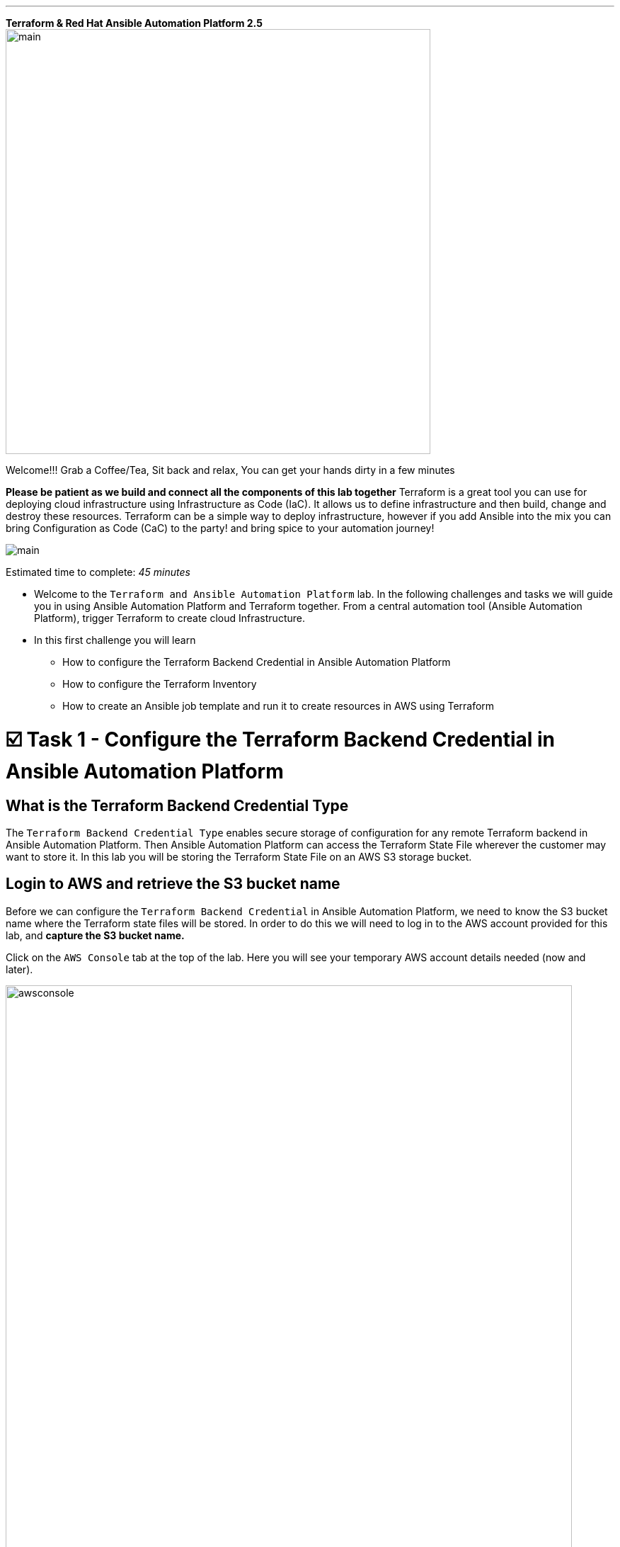 :doctype: book

'''

*Terraform & Red Hat Ansible Automation Platform 2.5*   image:https://github.com/HichamMourad/terraform-aap/blob/main/images/main.png?raw=true[,600]

Welcome!!! Grab a Coffee/Tea, Sit back and relax, You can get your hands dirty in a few minutes


*Please be patient as we build and connect all the components of this lab together*
Terraform is a great tool you can use for deploying cloud infrastructure using Infrastructure as Code (IaC).
It allows us to define infrastructure and then build, change and destroy these resources.
Terraform can be a simple way to deploy infrastructure, however if you add Ansible into the mix you can bring Configuration as Code (CaC) to the party! and bring spice to your automation journey!

image:https://github.com/HichamMourad/terraform-aap/blob/main/images/main.png?raw=true[] 

Estimated time to complete: _45 minutes_

* Welcome to the `Terraform and Ansible Automation Platform` lab.
In the following challenges and tasks we will guide you in using Ansible Automation Platform and Terraform together.
From a central automation tool (Ansible Automation Platform), trigger Terraform to create cloud Infrastructure.
* In this first challenge you will learn
 ** How to configure the Terraform Backend Credential in Ansible Automation Platform
 ** How to configure the Terraform Inventory
 ** How to create an Ansible job template and run it to create resources in AWS using Terraform

[[task1]]
= ☑️ Task 1 - Configure the Terraform Backend Credential in Ansible Automation Platform

== What is the Terraform Backend Credential Type

The `Terraform Backend Credential Type` enables secure storage of configuration for any remote Terraform backend in Ansible Automation Platform.
Then Ansible Automation Platform can access the Terraform State File wherever the customer may want to store it.
In this lab you will be storing the Terraform State File on an AWS S3 storage bucket.

== Login to AWS and retrieve the S3 bucket name

Before we can configure the `Terraform Backend Credential` in Ansible Automation Platform, we need to know the S3 bucket name where the Terraform state files will be stored.
In order to do this we will need to log in to the AWS account provided for this lab, and *capture the S3 bucket name.*

Click on the `AWS Console` tab at the top of the lab.
Here you will see your temporary AWS account details needed (now and later).

image::https://github.com/HichamMourad/terraform-aap/blob/main/images/awsconsole.png?raw=true[,800]

Launch the AWS console from the `Account ID` launch link Login with the AWS credentials

image::https://github.com/HichamMourad/terraform-aap/blob/main/images/awslogin.png?raw=true[,800]

Upon login to AWS in the search field type `S3` and then select the S3 service.
In this service you will see the existing S3 storage bucket that we've already created for you.
Please make note of it's name.
The S3 bucket will start with `aap-tf-bucket-###aLongListofCharacters###`.
We will need this shortly.
image:https://github.com/HichamMourad/terraform-aap/blob/main/images/awss3name.png?raw=true[,800] .

== Log in to the `Ansible Automation Platform` and create the Terraform Backend Credential

Click on the `Ansible Automation Platform` tab at the top of lab.

Log in using the following credentials:  _Login credentials:_ `User:  admin` `Password:  ansible123!`

Credentials are utilized for authentication when launching Jobs against machines, synchronizing with inventory sources, and importing project content from a version control system.
In this lab, we have created some different credentials, for example.

* `AWS_Credential` - This is the AWS credential for performing actions on AWS cloud.
For example, creating a VPC, or other AWS resources, or shutting down an instance, or installing and configuring an OS or configuring other AWS services.
Pretty much anything you need to perform in AWS.
* `SSH Controller Credentials` - This is an SSH key for the Ansible Automation Platform.
Often you will also have SSH machine credentials to gain SSH access to the Operating systems like RHEL.

Expand the `Automation Execution` menu on the left.
`Automation Execution` \-> `Infrastructure` \->`` Credentials``.
Click on the `Credentials` link and examine some of pre-configured credentials

____
`[NOTE]` The keys are encrypted so no one, not even an administrator, can see the keys once placed in Ansible Automation Platfrom as a credential.
____

. Click on `+ Create credential`
. For the `Name` enter `Terraform Backend Credential`
. Expand the `Credential Type` drop-down, and select `Terraform backend configuration`
. In the `Backend configuration` section below you will enter the details similar to the following
. Start with the following code snippet and paste it into the `Backend configuration` section, but you *MUST make changes to lines 1, 2, 4, and 5.*
. Update the `bucket`, `key`, `access_key`, and `secret_key` lines for your specific details
. Click on `Create credential` to save the credential

----
bucket = "aap-tf-bucket-ALONG-LISTOF-CHARACTERS-CHANGE-ME"
key = "YOURNAME/tfstatefile"
region = "us-east-1"
access_key = "YOUR-LAB-awsaccesskey-CHANGE-ME"
secret_key = "YOUR-LAB-awssecretkey-CHANGE-ME"
----

image::https://github.com/HichamMourad/terraform-aap/blob/main/images/tfbackendcred.png?raw=true[]

____
`[WARNING]` *Before you click on `Create credential` to save the `Backend configuration` section, yours will look SIMILAR to the following BUT WITH YOUR SPECIFIC AWS ENVIRONMENT DETAILS.*
____

----
bucket = "aap-tf-bucket-cfe5d5cb-b3fa-5555-555c-blahblahblah"
key = "johnsmith/tfstatefile"
region = "us-east-1"
access_key = "AKBCDEBLAHBLAHBLAH"
secret_key = "Oz8vqJsY6zFFFq83xblahblahblahblahblah"
----

[[task2]]
= ☑️ Task 2 - Terraform Inventory

== In `Ansible Automation Platform`, create the Terraform inventory source

An Inventory is a collection of hosts against which automation jobs may be launched.
Inventories.
You can source your inventory data from external sources and cloud providers.
In this case we will be sourceing our data from Terraform.
Hence, why will create a Terraform Inventory Source for this purpose.

Click on the `Ansible Automation Platform` tab at the top of lab.
(if not already)

Expand the `Automation Execution` menu on the left.
`Automation Execution` \-> `Infrastructure` \->`` Inventories``.

Notice that there is an inventory that we've created for you called `Terraform Inventory`.
image:https://github.com/HichamMourad/terraform-aap/blob/main/images/tfinventory1.png?raw=true[,800] Click on this inventory, and then select the `Sources` tab.
Click the `+ Create Source` and then enter the following details.

|===
| Field | Value

| Name
| Terraform Source

| Execution environment
| Terraform Execution Environment

| Source
| Terraform State

| Credential
| Terraform Backend Credential

| Verbosity
| 0 (Warning)

| Overwrite
| Check

| Update on launch
| Check

| Cache timeout (seconds)
| 0

| Source variables
| backend_type: s3
|===

Click on `Create source` to save this new Inventory Source.
Now select the `Launch inventory update` button at the top to test the Terraform inventory source (and the credential that you created) image:https://github.com/HichamMourad/terraform-aap/blob/main/images/tfinventorysource1.png?raw=true[]

Click on the `Launch inventory update` button to `validate the correct configuration of this inventory source`.
This will synchronize/update the AWS hosts list.
Wait for the Status to show `Success`.
image:https://github.com/HichamMourad/terraform-aap/blob/main/images/tfinventorysource2.png?raw=true[,800]

____
`[NOTE]` *If for some reason the inventory update doesn't succeed, please re-update the Terraform Backend Credential.*
____

[[task3]]
= ☑️ Task 3 - Create a Job Template to kick off a Terraform project (Terraform provider for AWS)

In this Task we will create an Ansible Job Template that will kick off a Terrafrom project.
The Terraform project is a simple project that will leverage the AWS provider to create an EC2 instance in the AWS cloud account you are using.

____
`[NOTE]` *Please note that you can also do this in Azure and Google Cloud in the same way as you are doing here with AWS*
____

== Create and Launch the job template

Click on the `Ansible Automation Platform` tab at the top of lab.
(if not already) Expand the `Automation Execution` menu on the left.
`Automation Execution` \-> `Templates`.
Now click on `+ Create Template`

image::https://github.com/HichamMourad/terraform-aap/blob/main/images/create_templates1st.png?raw=true[,800]

Fill out the following fields:
|===
| Field | Value

| Name
| Deploy AWS resources using Terraform AWS provider

| Inventory
| Terraform Inventory

| Project
| Terraform Demos Projec

| Playbook
| playbooks/1deploy-terraform-aws-provider.yml

| Execution environment
| Terraform Execution Environment

| Credentials
| "AWS_Credential"  AND  "Terraform Backend Credential"
|===

Scroll to the bottom Click the blue `Create Job Template` button to **save** the job template.
+++<img src="https://github.com/HichamMourad/terraform-aap/blob/main/images/create_templates2.png?raw=true" style="width:800px;margin-left:0px">++++++</img>+++


Launch the `Deploy AWS resources using Terraform AWS provider` job template by selecting it and clicking on `🚀 Launch template`, or by simply clicking the `Rocket Launcher` 🚀 icon, depending on where you are in the teplates view.  The job status will show `Running` momentarily.

`Observe the output of the Job Template run.`
+++<img src="https://github.com/HichamMourad/terraform-aap/blob/main/images/jtresult1.png?raw=true" style="width:800px;margin-left:0px">++++++</img>+++

## Manually synchronize the Terraform Inventory Source
Return to the `Inventories` menu in Ansible Automation Platform.
Select the `Terraform Inventory`, and then click on the `Hosts` menu.  Notice that there is NO Terraform inventory available yet.
+++<img src="https://github.com/HichamMourad/terraform-aap/blob/main/images/tfinventoryhosts1.png?raw=true" style="width:800px;margin-left:0px">++++++</img>+++

Now click on the `Sources` menu and click on  `🚀 Launch Inventory Update` icon.
+++<img src="https://github.com/HichamMourad/terraform-aap/blob/main/images/tfinventorysource3.png?raw=true" style="width:800px;margin-left:0px">++++++</img>+++

Return to the `Hosts` menu, and notice that you have an EC2 instance that was create by Terraform now part of your inventory.
+++<img src="https://github.com/HichamMourad/terraform-aap/blob/main/images/tfinventoryhosts2.png?raw=true" style="width:800px;margin-left:0px">++++++</img>+++

> `[NOTE]`
> **The inventory updates can occur automatically,** but here we didn't because we wanted you to see the before and after results in the `Host` tab of the `Terraform Inventory`.

## Task 3 SUMMARY
*In this task you created an AAP Job Template, that kicks off a Terraform Project.  The Terraform Project is using the Terrform Provider for AWS to trigger the creation of the AWS resource(s).  You then synchronized the inventory source that pulled in the inventory created by Terraform.  This is a great way to trigger Terraform Projects from Ansible Automation Platform! **A BETTER TOGETHER STORY!***

## The Terraform Project that was triggered using the Ansible job template
Here's the Terraform main.tf project file that was launched using Ansible Automation Platform, if you'd like to see it.

```
terraform {
  required_providers {
    aws = {
      source  = "hashicorp/aws"
      version = "6.2.0"
    }
  }
  backend "s3" {}
}

provider "aws" {
  region = "us-east-1"
}

# Fetch the default VPC
data "aws_vpc" "default" {
  default = true
}

resource "aws_instance" "tf-demo-aws-ec2-instance-1" {
  ami           = "ami-0005e0cfe09cc9050"
  instance_type = "t2.micro"
  tags = {
    Name = "tf-demo-aws-ec2-instance-1"
  }

}
```

[[task4]]
= ☑️ Task 4 - Create a Job Template to kick off a Terraform project (Terraform provider for AWS & Terraform Provider for ANSIBLE Automation Platform (AAP))

In this Task we will create an Ansible Job Template that will kick off a Terrafrom project.  **The Terraform project is a simple project that will create some AWS resources.  It will leverage the ANSIBLE Automation Platform provider to then push the Terraform inventory (ec2 host(s)) created into the Ansible Automation Platform inventory.**

> `[NOTE]`
> **Please note that you can also do this in Azure and Google Cloud in the same way as you are doing here with AWS**

## Create and Launch the job template
Click on the `Ansible Automation Platform` tab at the top of lab. (if not already)
Expand the `Automation Execution` menu on the left.
`Automation Execution` \-> `Templates`.
Now click on `+ Create Template` then scroll down and click  `Create job template`

+++<img src="https://github.com/HichamMourad/terraform-aap/blob/main/images/create_templates.png?raw=true" style="width:800px;margin-left:0px">++++++</img>+++

Fill out the following fields:

|===
| Field | Value

| Name
| Deploy AWS resources using Terraform AWS & ANSIBLE-AAP provider

| Inventory
| Terraform Inventory

| Project
| Terraform Demos Projec

| Playbook
| playbooks/2deploy-terraform-ansible-provider.yml

| Execution environment
| Terraform Execution Environment

| Credentials
| "AWS_Credential"  AND  "Terraform Backend Credential"
|===


Scroll to the bottom Click the blue `Create Job Template` button to **save** the job template.

Launch the `Deploy AWS resources using Terraform AWS & ANSIBLE-AAP provider` job template, by selecting it and clicking on `🚀 Launch template`, or by simply clicking the `Rocket Launcher` 🚀 icon, depending on where you are in the view.  The job status will show `Running` momentarily.
`Observe the output of the Job Template run.`

## View the Terraform Inventory
Return to the `Inventories` menu in Ansible Automation Platform.
Select the `Terraform Inventory`, and then click on the `Hosts` menu.
Notice that you have an additional EC2 instance that was create by Terraform now also part of your inventory.

**The Terrafrom Provider for ANSIBLE Automation Platform pushed the (ec2 host(s)) created into the Ansible Automation Platform inventory.**

+++<img src="https://github.com/HichamMourad/terraform-aap/blob/main/images/tfinventoryhosts3.png?raw=true" style="width:800px;margin-left:0px">++++++</img>+++

## Task 4 SUMMARY
*In this task you created an AAP Job Template, that kicks off a Terraform Project.  The Terraform Project is using the Terrform Provider for ANSIBLE AUTOMATION PLATORM to trigger the creation of the AWS resource(s).  Terraform (via the Terraform Provider for AAP) then automatically pushed the created resources into the Ansibe Automation Platform Inventory.  The Terraform Provider for AAP is something that Terraform users would most likely use at the Terraform command line.  Here you saw how you can still use this in Ansible Automation Platform.  The Terraform Provider for Ansible Automation Platform can also be used in Terraform projects to trigger Ansible Automation Platform Job Templates.  Further enhancing the **BETTER TOGETHER STORY!**, and additionally providing more options and choice for Automators and Infrastructure operators!*

## The Terraform Project that was triggered using the Ansible job template
Here's the Terraform main.tf project file that was launched using Ansible Automation Platform, if you'd like to see it.

```
terraform {
  required_providers {
    aws = {
      source  = "hashicorp/aws"
      version = "6.2.0"
    }

    aap = {
      source = "ansible/aap"
    }
  }
	backend "s3" {}
}

provider "aws" {
  region = "us-east-1"
}

resource "aws_instance" "tf-demo-aws-ec2-instance-2" {
  ami           = "ami-0005e0cfe09cc9050"
  instance_type = "t2.micro"
  tags = {
    Name = "tf-demo-aws-ec2-instance-2"
  }
}

provider "aap" {
  host     = "https://controller"
  username = "admin"
  password = "ansible123!"
  insecure_skip_verify = true
}

resource "aap_host" "tf-demo-aws-ec2-instance-2" {
  inventory_id = 2
  name = "aws_instance_tf-demo-aws-ec2-instance-2"
  description = "An EC2 instance created by Terraform"
  variables = jsonencode(aws_instance.tf-demo-aws-ec2-instance-2)
}
```
